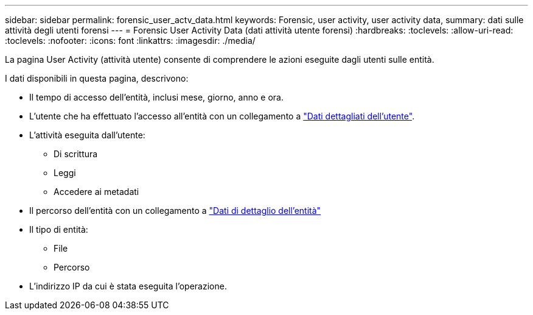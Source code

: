 ---
sidebar: sidebar 
permalink: forensic_user_actv_data.html 
keywords: Forensic, user activity, user activity data, 
summary: dati sulle attività degli utenti forensi 
---
= Forensic User Activity Data (dati attività utente forensi)
:hardbreaks:
:toclevels: 
:allow-uri-read: 
:toclevels: 
:nofooter: 
:icons: font
:linkattrs: 
:imagesdir: ./media/


[role="lead"]
La pagina User Activity (attività utente) consente di comprendere le azioni eseguite dagli utenti sulle entità.

I dati disponibili in questa pagina, descrivono:

* Il tempo di accesso dell'entità, inclusi mese, giorno, anno e ora.
* L'utente che ha effettuato l'accesso all'entità con un collegamento a link:forensic_user_overview.html["Dati dettagliati dell'utente"].
* L'attività eseguita dall'utente:
+
** Di scrittura
** Leggi
** Accedere ai metadati


* Il percorso dell'entità con un collegamento a link:forensic_entity_detail.html["Dati di dettaglio dell'entità"]
* Il tipo di entità:
+
** File
** Percorso


* L'indirizzo IP da cui è stata eseguita l'operazione.

